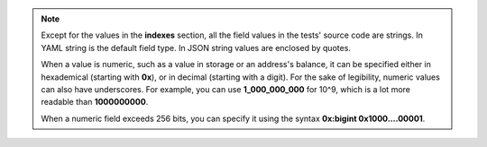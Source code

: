 
.. note::
   Except for the values in the **indexes** section, all the field values in the 
   tests' source code are strings.
   In YAML string is the default field type. In JSON string values are enclosed by
   quotes.

   When a value is numeric, such as a value 
   in storage or an address's balance, it can be specified either in 
   hexademical (starting with **0x**), or in decimal (starting with a digit).
   For the sake of legibility, numeric values can also have underscores. For 
   example, you can use **1_000_000_000** for 10^9, which is a lot more readable
   than **1000000000**.

   When a numeric field exceeds 256 bits, you can specify it using the syntax
   **0x:bigint 0x1000....00001**. 
   
